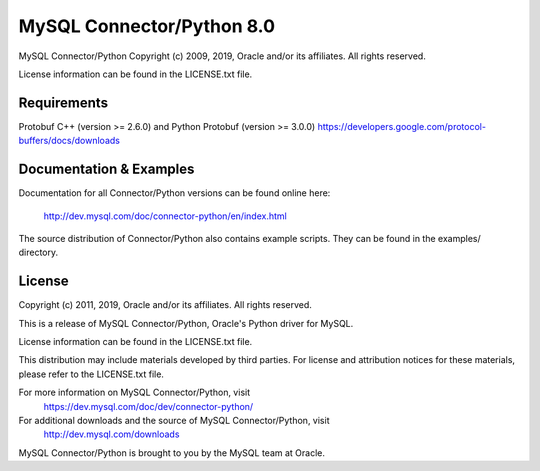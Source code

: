 ==========================
MySQL Connector/Python 8.0
==========================

MySQL Connector/Python
Copyright (c) 2009, 2019, Oracle and/or its affiliates. All rights reserved.

License information can be found in the LICENSE.txt file.


Requirements
============

Protobuf C++ (version >= 2.6.0) and Python Protobuf (version >= 3.0.0)
https://developers.google.com/protocol-buffers/docs/downloads


Documentation & Examples
========================

Documentation for all Connector/Python versions can be found online here:

 http://dev.mysql.com/doc/connector-python/en/index.html

The source distribution of Connector/Python also contains example scripts.
They can be found in the examples/ directory.


License
=======

Copyright (c) 2011, 2019, Oracle and/or its affiliates. All rights reserved.

This is a release of MySQL Connector/Python, Oracle's Python driver for MySQL.

License information can be found in the LICENSE.txt file.

This distribution may include materials developed by third parties.
For license and attribution notices for these materials, please refer to the LICENSE.txt file.

For more information on MySQL Connector/Python, visit
  https://dev.mysql.com/doc/dev/connector-python/

For additional downloads and the source of MySQL Connector/Python, visit
  http://dev.mysql.com/downloads

MySQL Connector/Python is brought to you by the MySQL team at Oracle.
